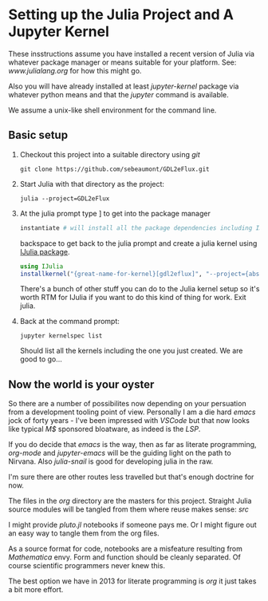 * Setting up the Julia Project and A Jupyter Kernel

These insstructions assume you have installed a recent version of
Julia via whatever package manager or means suitable for your
platform. See: [[www.julialang.org]] for how this might go.

Also you will have already installed at least /jupyter-kernel/ package via
whatever python means and that the /jupyter/ command is available.

We assume a unix-like shell environment for the command line.  

** Basic setup

0. Checkout this project into a suitable directory using /git/
   #+begin_src
   git clone https://github.com/sebeaumont/GDL2eFlux.git
   #+end_src
   
1. Start Julia with that directory as the project:
   #+begin_src
   julia --project=GDL2eFlux
   #+end_src

2. At the julia prompt type ] to get into the package manager
   #+begin_src julia
   instantiate # will install all the package dependencies including IJulia
   #+end_src
   backspace to get back to the julia prompt and create a julia kernel
   using [[https://julialang.github.io/IJulia.jl/stable/][IJulia package]].
   #+begin_src julia
   using IJulia
   installkernel("{great-name-for-kernel}[gdl2eflux]", "--project={absolute-path to the directory[GDL2eFlux]}")
   #+end_src
   There's a bunch of other stuff you can do to the Julia kernel setup
   so it's worth RTM for IJulia if you want to do this kind of thing
   for work. Exit julia.

3. Back at the command prompt:
   #+begin_src
   jupyter kernelspec list
   #+end_src
   Should list all the kernels including the one you just created. We
   are good to go...

** Now the world is your oyster

So there are a number of possibilites now depending on your persuation
from a development tooling point of view. Personally I am a die hard
/emacs/ jock of forty years - I've been impressed with /VSCode/ but
that now looks like typical /M$/ sponsored bloatware, as indeed is the
/LSP/.

If you do decide that /emacs/ is the way, then as far as literate
programming, /org-mode/ and /jupyter-emacs/ will be the guiding
light on the path to Nirvana. Also /julia-snail/ is good for
developing julia in the raw.

I'm sure there are other routes less travelled but that's enough
doctrine for now.

The files in the /org/ directory are the masters for this
project. Straight Julia source modules will be tangled from them where
reuse makes sense: /src/

I might provide /pluto.jl/ notebooks if someone pays me. Or I might
figure out an easy way to tangle them from the org files.

As a source format for code, notebooks are a misfeature resulting from
/Mathematica/ envy. Form and function should be cleanly separated. Of
course scientific programmers never knew this.

The best option we have in 2013 for literate programming is /org/ it just
takes a bit more effort.

